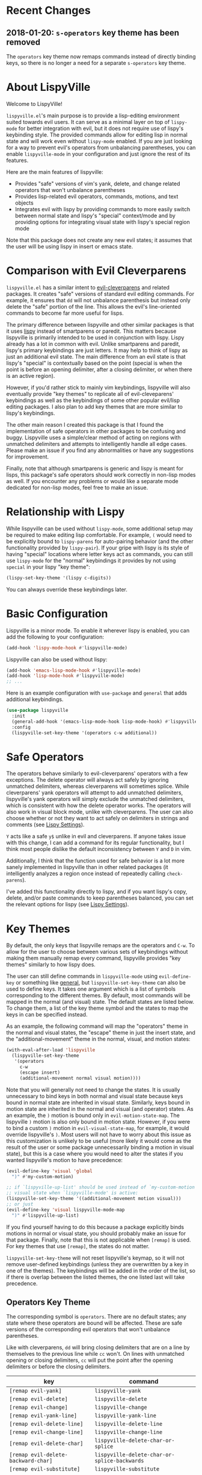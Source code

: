 * Recent Changes
** 2018-01-20: =s-operators= key theme has been removed
The =operators= key theme now remaps commands instead of directly binding keys, so there is no longer a need for a separate =s-operators= key theme.

* About LispyVille
Welcome to LispyVille!

=lispyville.el='s main purpose is to provide a lisp-editing environment suited towards evil users. It can serve as a minimal layer on top of =lispy-mode= for better integration with evil, but it does not require use of lispy's keybinding style. The provided commands allow for editing lisp in normal state and will work even without =lispy-mode= enabled. If you are just looking for a way to prevent evil's operators from unbalancing parentheses, you can enable ~lispyville-mode~ in your configuration and just ignore the rest of its features.

Here are the main features of lispyville:
- Provides "safe" versions of vim's yank, delete, and change related operators that won't unbalance parentheses
- Provides lisp-related evil operators, commands, motions, and text objects
- Integrates evil with lispy by providing commands to more easily switch between normal state and lispy's "special" context/mode and by providing options for integrating visual state with lispy's special region mode

Note that this package does not create any new evil states; it assumes that the user will be using lispy in insert or emacs state.

* Comparison with Evil Cleverparens
=lispyville.el= has a similar intent to [[https://github.com/luxbock/evil-cleverparens][evil-cleverparens]] and related packages. It creates "safe" versions of standard evil editing commands. For example, it ensures that =dd= will not unbalance parenthesis but instead only delete the "safe" portion of the line. This allows the evil's line-oriented commands to become far more useful for lisps.

The primary difference between lispyville and other similar packages is that it uses [[https://github.com/abo-abo/lispy][lispy]] instead of smartparens or paredit. This matters because lispyville is primarily intended to be used in conjunction with lispy. Lispy already has a lot in common with evil. Unlike smartparens and paredit, lispy's primary keybindings are just letters. It may help to think of lispy as just an additional evil state. The main difference from an evil state is that lispy's "special" is contextually based on the point (special is when the point is before an opening delimiter, after a closing delimiter, or when there is an active region).

However, if you'd rather stick to mainly vim keybindings, lispyville will also eventually provide "key themes" to replicate all of evil-cleveparens' keybindings as well as the keybindings of some other popular evil/lisp editing packages. I also plan to add key themes that are more similar to lispy's keybindings.

The other main reason I created this package is that I found the implementation of safe operators in other packages to be confusing and buggy. Lispyville uses a simple/clear method of acting on regions with unmatched delimiters and attempts to intelligently handle all edge cases. Please make an issue if you find any abnormalities or have any suggestions for improvement.


Finally, note that although smartparens is generic and lispy is meant for lisps, this package's safe operators should work correctly in non-lisp modes as well. If you encounter any problems or would like a separate mode dedicated for non-lisp modes, feel free to make an issue.

* Relationship with Lispy
While lispyville can be used without =lispy-mode=, some additional setup may be required to make editing lisp comfortable. For example, =(= would need to be explicitly bound to ~lispy-parens~ for auto-pairing behavior (and the other functionality provided by ~lispy-pair~). If your gripe with lispy is its style of having "special" locations where letter keys act as commands, you can still use =lispy-mode= for the "normal" keybindings it provides by not using =special= in your lispy "key theme":
#+begin_src emacs-lisp
(lispy-set-key-theme '(lispy c-digits))
#+end_src

You can always override these keybindings later.

* Basic Configuration
Lispyville is a minor mode. To enable it wherever lispy is enabled, you can add the following to your configuration:

#+begin_src emacs-lisp
(add-hook 'lispy-mode-hook #'lispyville-mode)
#+end_src

Lispyville can also be used without lispy:
#+begin_src emacs-lisp
(add-hook 'emacs-lisp-mode-hook #'lispyville-mode)
(add-hook 'lisp-mode-hook #'lispyville-mode)
;; ...
#+end_src

Here is an example configuration with =use-package= and =general= that adds
additional keybindings.

#+begin_src emacs-lisp
(use-package lispyville
  :init
  (general-add-hook '(emacs-lisp-mode-hook lisp-mode-hook) #'lispyville-mode)
  :config
  (lispyville-set-key-theme '(operators c-w additional))
#+end_src

* Safe Operators
The operators behave similarly to evil-cleverparens' operators with a few exceptions. The delete operator will always act safely by ignoring unmatched delimiters, whereas cleverparens will sometimes splice. While cleverparens' yank operators will attempt to add unmatched delimiters, lispyville's yank operators will simply exclude the unmatched delimiters, which is consistent with how the delete operator works. The operators will also work in visual block mode, unlike with cleverparens. The user can also choose whether or not they want to act safely on delimiters in strings and comments (see [[#lispy-settings][Lispy Settings]]).

=Y= acts like a safe =y$= unlike in evil and cleverparens. If anyone takes issue with this change, I can add a command for its regular functionality, but I think most people dislike the default inconsistency between =Y= and =D= in vim.

Additionally, I think that the function used for safe behavior is a lot more sanely implemented in lispyville than in other related packages (it intelligently analyzes a region once instead of repeatedly calling ~check-parens~).

I've added this functionality directly to lispy, and if you want lispy's copy, delete, and/or paste commands to keep parentheses balanced, you can set the relevant options for lispy (see [[#lispy-settings][Lispy Settings]]).

* Key Themes
By default, the only keys that lispyville remaps are the operators and =C-w=. To allow for the user to choose between various sets of keybindings without making them manually remap every command, lispyville provides "key themes" similarly to how lispy does.

The user can still define commands in =lispyville-mode= using ~evil-define-key~ or something like [[https://github.com/noctuid/general.el][general]], but ~lispyville-set-key-theme~ can also be used to define keys. It takes one argument which is a list of symbols corresponding to the different themes. By default, most commands will be mapped in the normal (and visual) state. The default states are listed below. To change them, a list of the key theme symbol and the states to map the keys in can be specified instead.

As an example, the following command will map the "operators" theme in the normal and visual states, the "escape" theme in just the insert state, and the "additional-movement" theme in the normal, visual, and motion states:
#+begin_src emacs-lisp
(with-eval-after-load 'lispyville
  (lispyville-set-key-theme
   '(operators
     c-w
     (escape insert)
     (additional-movement normal visual motion))))
#+end_src

Note that you will generally not need to change the states. It is usually unnecessary to bind keys in both normal and visual state because keys bound in normal state are inherited in visual state. Similarly, keys bound in motion state are inherited in the normal and visual (and operator) states. As an example, the =)= motion is bound only in ~evil-motion-state-map~. The lispyville =)= motion is also only bound in motion state. However, if you were to bind a custom =)= motion in =evil-visual-state-map=, for example, it would override lispyville's =)=. Most users will not have to worry about this issue as this customization is unlikely to be useful (more likely it would come as the result of the user or some package unnecessarily binding a motion in visual state), but this is a case where you would need to alter the states if you wanted lispyville's motion to have precedence:
#+begin_src emacs-lisp
(evil-define-key 'visual 'global
  ")" #'my-custom-motion)

;; if `lispyville-up-list' should be used instead of `my-custom-motion' in
;; visual state when `lispyville-mode' is active:
(lispyville-set-key-theme '((additional-movement motion visual)))
;; or just
(evil-define-key 'visual lispyville-mode-map
  ")" #'lispyville-up-list)
#+end_src
If you find yourself having to do this because a package explicitly binds motions in normal or visual state, you should probably make an issue for that package. Finally, note that this is not applicable when =[remap]= is used. For key themes that use =[remap]=, the states do not matter.

~lispyville-set-key-theme~ will not reset lispyville's keymap, so it will not remove user-defined keybindings (unless they are overwritten by a key in one of the themes). The keybindings will be added in the order of the list, so if there is overlap between the listed themes, the one listed last will take precedence.

** Operators Key Theme
The corresponding symbol is =operators=. There are no default states; any state where these operators are bound will be affected. These are safe versions of the corresponding evil operators that won't unbalance parentheses.

Like with cleverparens, =dd= will bring closing delimiters that are on a line by themselves to the previous line while =cc= won't. On lines with unmatched opening or closing delimiters, =cc= will put the point after the opening delimiters or before the closing delimiters.

| key                                 | command                                      |
|-------------------------------------+----------------------------------------------|
| =[remap evil-yank]=                 | ~lispyville-yank~                            |
| =[remap evil-delete]=               | ~lispyville-delete~                          |
| =[remap evil-change]=               | ~lispyville-change~                          |
| =[remap evil-yank-line]=            | ~lispyville-yank-line~                       |
| =[remap evil-delete-line]=          | ~lispyville-delete-line~                     |
| =[remap evil-change-line]=          | ~lispyville-change-line~                     |
| =[remap evil-delete-char]=          | ~lispyville-delete-char-or-splice~           |
| =[remap evil-delete-backward-char]= | ~lispyville-delete-char-or-splice-backwards~ |
| =[remap evil-substitute]=           | ~lispyville-substitute~                      |
| =[remap evil-change-whole-line]=    | ~lispyville-change-whole-line~               |
| =[remap evil-join]=                 | ~lispyville-join~                            |

In particular, =J= implements a safe version of the evil-join operator, which preserves structure by always placing uncommented regions to the left of line comments, avoiding the scenario of an unbalanced line being joined to the inline comment above it.

#+begin_src emacs-lisp
;; before (cursor at |)
|(foo  ; bar
  baz)

;; after "J":
(foo| baz) ; bar
#+end_src

To "slurp"  following line(s) into the commented region in the usual manner, first explicitly comment them out with =lispyville-comment-or-uncomment=, which moves unbalanced delimiters out of the way (refer to the =commentary= theme).
=lispyville-join= will then splice the comments together, removing any intermediate whitespace and comment syntax.

#+begin_src emacs-lisp
;; initial state (cursor at |)
(foo  ; bar
 |quux)

;; "gcc"
(foo  ; bar
 |;; quux
 )

;; "kJ"
(foo  ; bar| quux
 )

;; "J"
(foo)|  ; bar quux
#+end_src

** C-w Key Theme
The corresponding symbol is =c-w=. There are no default states; any state where ~evil-delete-backward-word~ is bound will be affected. This is the safe version of ~evil-delete-backward-word~. It will act as ~lispy-delete-backward~ after delimiters (and delete everything within the delimiters).

The reason no safe version of ~evil-delete-backward-char-and-join~ is provided is because lispy already maps =DEL= to ~lispy-delete-backward~.

| key                                 | command                            |
|-------------------------------------+------------------------------------|
| =[remap evil-delete-backward-word]= | ~lispyville-delete-backward-word~  |

** C-u Key Theme
The corresponding symbol is =c-u=. There are no default states; any state where ~evil-delete-back-to-indentation~ is bound will be affected. This is the safe version of ~evil-delete-back-to-indentation~. It will act as ~lispy-delete-backward~ after delimiters (and delete everything within the delimiters).

The reason no safe version of ~evil-delete-backward-char-and-join~ is provided is because lispy already maps =DEL= to ~lispy-delete-backward~.

| key                                       | command                                 |
|-------------------------------------------+-----------------------------------------|
| =[remap evil-delete-back-to-indentation]= | ~lispyville-delete-back-to-indentation~ |

** Prettify Key Theme
The corresponding symbol is =prettify=. There are no default states; any state where ~evil-indent~ is bound will be affected. This key theme replaces ~evil-indent~ with an operator equivalent of ~lispy-tab~. In addition to correcting indentation, ~lispy-tab~ will also, for example, remove empty newlines and pull trailing closing delimiters all onto the same line. This operator works by normalizing the current list and all subsequent same-level lists that start within the region.

| key                   | command               |
|-----------------------+-----------------------|
| =[remap evil-indent]= | ~lispyville-prettify~ |

** Text Objects Key Theme
Note that these commands are considered experimental (e.g. there are still no written tests and they need to be polished).

The corresponding symbol is =text-objects=. There are no default states; the text objects are bound globally in =evil-inner-text-objects-map= and =evil-outer-text-objects-map= by default. Alternatively, you could bind the full key sequences in the visual and operator states in =lispyville-mode-map= (this will likely be the default in the future).

=inner= and =a= versions exist for all of these:

| key | command                     |
|-----+-----------------------------|
| =a= | ~lispyville-inner-atom~     |
| =l= | ~lispyville-inner-list~     |
| =x= | ~lispyville-inner-list~     |
| =f= | ~lispyville-inner-function~ |
| =c= | ~lispyville-inner-comment~  |
| =S= | ~lispyville-inner-string~   |

An atom is comparable to an evil symbol, except it will select entire strings and comments. The string, comment, and top-level function/form text objects are fairly generic and will likely work in other programming languages. Multiple adjacent line comments are considered to be one comment.

All text objects have corresponding =forward-begin=, =forward-end=, =backward-begin=, and =backward-end= evil motions.

All text objects are designed to work with [[https://github.com/noctuid/targets.el][targets.el]], and it is highly recommended that you use it if only for these text objects as they will work much better:

- Seeking and region expansion will work
- Next, previous, and remote (i.e. selected with avy overlays) text objects are provided

Once targets is more stable, I will likely depend on it for this package. For now, if you want to try these out with targets, you can create and bind them with ~targets-define-to~. Here's example setup that will only create corresponding versions of the lispyville text objects:
#+begin_src emacs-lisp
(setq targets-text-objects nil)

(targets-setup)

(targets-define-to lispyville-comment 'lispyville-comment nil object
                   :bind t :keys "c")

(targets-define-to lispyville-atom 'lispyville-atom nil object
                   :bind t :keys "a")

(targets-define-to lispyville-list 'lispyville-list nil object
                   :bind t :keys "l")

(targets-define-to lispyville-sexp 'lispyville-sexp nil object
                   :bind t :keys "x")

(targets-define-to lispyville-function 'lispyville-function nil object
                   :bind t :keys "f")

(targets-define-to lispyville-comment 'lispyville-comment nil object
                   :bind t :keys "c")

(targets-define-to lispyville-string 'lispyville-string nil object
                   :bind t :keys "S")
#+end_src

** Atom Movement Key Theme
The corresponding symbol is =atom-motions= or =atom-movement=. There are no default states as remaps are used. The states argument is repurposed to determine whether to override the =WORD= motions instead. These motions are comparable to cleverparen's "symbol" motions and vim-sexp's "element" motions.

Normally (e.g. =(theme1 ... atom-movement)=):
| key                                | command                         |
|------------------------------------+---------------------------------|
| =[remap evil-forward-word-begin]=  | ~lispyville-forward-atom-begin~ |
| =[remap evil-forward-word-end]=    | ~lispyville-forward-atom-end~   |
| =[remap evil-backward-word-begin]= | ~lispyville-forward-atom-begin~ |
| =[remap evil-backward-word-end]=   | ~lispyville-backward-atom-end~  |

With a states argument (e.g. =(theme1 ... (atom-movement t))=)
| key                                | command                         |
|------------------------------------+---------------------------------|
| =[remap evil-forward-WORD-begin]=  | ~lispyville-forward-atom-begin~ |
| =[remap evil-forward-WORD-end]=    | ~lispyville-forward-atom-end~   |
| =[remap evil-backward-WORD-begin]= | ~lispyville-forward-atom-begin~ |
| =[remap evil-backward-WORD-end]=   | ~lispyville-backward-atom-end~  |

** Additional Movement Key Theme
The corresponding symbol is =additional-motions= or =additional-movement=. The default state is motion (inherited in the normal, visual, and operator states). This key theme is the equivalent of cleverparen's additional movement keys. =[= and =]= are like the reverse of ~lispy-flow~. ={= and =}= are like ~lispy-flow~. =(= and =)= are like ~lispy-left~ and ~lispy-right~. Also see [[https://github.com/noctuid/lispyville#more-fluid-transitioning-between-normal-state-and-special][here]] for some extra information on automatically enter special after executing these motions.

| key   | command                         |
|-------+---------------------------------|
| =H=   | ~lispyville-backward-sexp~      |
| =L=   | ~lispyville-forward-sexp~       |
| =M-h= | ~lispyville-beginning-of-defun~ |
| =M-l= | ~lispyville-end-of-defun~       |
| =[=   | ~lispyville-previous-opening~   |
| =]=   | ~lispyville-next-closing~       |
| ={=   | ~lispyville-next-opening~       |
| =}=   | ~lispyville-previous-closing~   |
| =(=   | ~lispyville-backward-up-list~   |
| =)=   | ~lispyville-up-list~            |

~lispyville-left~ is an alias for ~lispyville-backward-up-list~, and ~lispyville-right~ is an alias for ~lispyville-up-list~.

There is also the unbound ~lispyville-beginning-of-next-defun~.

** Commentary Key Theme
The corresponding symbol is  =commentary=. The default state is normal state (inherited in visual state).
The bindings follow vim/evil-commentary defaults as shown below:

| key   | command                                |
|-------+----------------------------------------|
| =gc=  | ~lispyville-comment-or-uncomment~      |
| =gy=  | ~lispyville-comment-and-clone-dwim~    |
| =s-/= | ~lispyville-comment-or-uncomment-line~ |

If you prefer evil-nerd-commenter style bindings, add the following to your configuration, where =,= is the evil leader key:
#+begin_src emacs-lisp
(evil-define-key 'normal lispyville-mode-map
  ",,"  #'lispyville-comment-or-uncomment
  ",."  #'lispyville-comment-and-clone-dwim
  ",ci" #'lispyville-comment-or-uncomment-line)
#+end_src

The safe comment-and-clone operator operates only on the rightmost balanced region by default. If the region is selected visually, it operates separately on all balanced subregions.
#+begin_src emacs-lisp
;; initial state (cursor on first line)
(foo (bar) (baz|
            (quux)))

;; "gyy"
(foo (bar) (;; baz
            baz
            (quux)))

;; with visual line selection: "Vgy"
(;; foo (bar)
 foo (bar) (;; baz
            baz
            (quux)))
#+end_src

** Slurp/Barf Key Themes
Two key themes are provided for slurping and barfing keybindings. The default state for both is normal. Note that the commands in both key themes work with digit arguments. A positive argument will barf or slurp that many times like in cleverparens. Additionally, for the slurp commands, an argument of =-1= will slurp to the end of the line where the sexp after the closing paren ends, and an argument of =0= will slurp as far as possible. See the documentation for [[http://oremacs.com/lispy/#lispy-slurp][lispy-slurp]] for more information. Also see [[https://github.com/noctuid/lispyville#more-fluid-transitioning-between-normal-state-and-special][here]] for some extra information on automatically entering special after executing these commands.

Note that the commands for both key themes will act on the paren /after/ the point, meaning that the point should be before a closing paren to be considered "on" it.

The =slurp/barf-cp= key theme provides commands that act the same as cleverparens' slurp and barf keys or lispy's ~lispy-slurp-or-barf-right~ and ~lispy-slurp-or-barf-left~. =>= and =<= can be thought of arrows that will move the paren at point in the corresponding direction. If there is no paren at the point, the keys will take the action they would on a right paren but will not move the point.

| key | command        |
|-----+----------------|
| =>= | ~lispyville->~ |
| =<= | ~lispyville-<~ |

The =slurp/barf-lispy= key theme provides commands that act the same as the default ~lispy-slurp~ and ~lispy-barf~. In this case, =>= and =<= can be thought to correspond to "grow" and "shrink" respectively. =>= will always slurp, and =<= will always barf. If there is no paren at the point, the keys will take the action they would on a right paren but will not move the point.

| key | command                  |
|-----+--------------------------|
| =>= | ~lispyville-slurp~       |
| =<= | ~lispyville-barf~        |

For both =<= bindings, if =lispyville-barf-stay-with-closing= is non-nil and barfing would move the closing delimiter behind the point, the point will instead be put on the closing delimiter.

** Wrap Key Theme
The corresponding symbol is =wrap=. The default state is normal state. Note binding =M-[= in terminal is the same as binding the scroll wheel. If you use the terminal Emacs and use the scroll wheel, you should not use this key theme.

| key   | command                         |
|-------+---------------------------------|
| =M-(= | ~lispyville-wrap-with-round~    |
| =M-[= | ~lispyville-wrap-with-brackets~ |
| =M-{= | ~lispyville-wrap-with-braces~   |

These are operators that will wrap the specified region with the corresponding delimiter. These are potentially fewer keypresses than using =evil-surround= since you do not have to specify the delimiter to use afterwards. If you use these often, you might want to bind them to something more convenient (e.g. =M-b= or =(= for ~lispyville-wrap-with-round~: =(evil-define-key 'normal lispyville-mode-map "(" 'lispyville-wrap-with-round)= if you are not using the additional movement key theme). Also note that you can wrap in lispy special (e.g. in insert state with region selected) just by pressing the delimiter. If you don't use the movement key theme in visual state (e.g. you only use it to enter lispy special), you can bind =(= to wrap only in visual state (e.g. =(evil-define-key 'visual lispyville-mode-map "(" 'lispy-parens)=; ~lispy-parens~ (which is what ~lispyville-wrap-with-round~ calls) can be used directly in this case; =v$(= would then wrap to the end of the line).

See the [[#additional-wrap-key-theme][additional wrap key theme]] for an alternative.

** Additional Key Theme
The corresponding symbol is =additional=. The default state is normal state. This key theme is the equivalent of cleverparens' "additional bindings" keys. It is currently incomplete. =M-j= is comparable to ~evil-cp-drag-forward~ and ~lispy-move-down~. =M-k= is comparable to ~evil-cp-drag-backward~ and ~lispy-move-up~.

| key   | command                                  |
|-------+------------------------------------------|
| =M-j= | ~lispyville-drag-forward~                |
| =M-k= | ~lispyville-drag-backward~               |
| =M-J= | ~lispy-join~                             |
| =M-s= | ~lispy-splice~                           |
| =M-S= | ~lispy-split~                            |
| =M-r= | ~lispy-raise-sexp~                       |
| =M-R= | ~lispyville-raise-list~                  |
| =M-t= | ~transpose-sexps~                        |
| =M-v= | ~lispy-convolute-sexp~                   |

~lispyville-move-down~ is an alias for ~lispyville-drag-forward~, and ~lispyville-move-up~ is an alias for ~lispyville-drag-backward~.

*** Additional Insert Key Theme
The corresponding symbol is =additional-insert=. The default state is normal state. This key theme also corresponds to keybindings from cleverparens additional keybindings.

| key   | command                                  |
|-------+------------------------------------------|
| =M-i= | ~lispyville-insert-at-beginning-of-list~ |
| =M-a= | ~lispyville-insert-at-end-of-list~       |
| =M-o= | ~lispyville-open-below-list~             |
| =M-O= | ~lispyville-open-above-list~             |

Unlike cleverparens, these commands work only with lists. ~evil-cp-insert-at-beginning-of-form~, for example, will insert at the beginning of strings as well. To me, it is simpler and more consistent to only consider lists instead of specially handling string atoms. If you would prefer the original behavior, feel free to make an issue, and I can add alternative commands.

*** Additional Wrap Key Theme
The corresponding symbol is =additional-wrap=. The default state is normal state (to mimic cleverparens; you may want to also bind these in insert state).

| key   | command                    |
|-------+----------------------------|
| =M-(= | ~lispyville-wrap-round~    |
| =M-[= | ~lispyville-wrap-brackets~ |
| =M-{= | ~lispyville-wrap-braces~   |

These are equivalents of ~lispy-wrap-round~, ~lispy-wrap-brackets~, and ~lispy-wrap-braces~. By default, they will wrap the sexp at the point. With a positive count, they will wrap that number of sexps. With a count of 0, they will wrap as far as possible. With a negative count, they will wrap to the sexp at the end of the line (e.g. =|foo bar= to =(|foo bar)=). If you would prefer this behavior by default, you can bind =(= to =lispy-parens-auto-wrap= in insert state (e.g. =(define-key lispy-mode-map-lispy "(" 'lispy-parens-auto-wrap)=). Also, if you would prefer to use something more generic, you can try the [[#wrap-key-theme][wrap key theme]] which provides corresponding operators instead.

Normally, lispy will insert a space after the opening delimiter when wrapping. The lispyville versions will never insert a space in normal state. When in a state in =lispyville-insert-states=, these commands will insert a space when =lispy-insert-space-after-wrap= is non-nil (the default).

Unlike cleverparens, no commands to wrap previous sexps are provided. If you would like this functionality, feel free to make an issue.

** Arrows Key Theme
The corresponding symbol is =arrows=. The default state is normal state. This key theme provides similar keybindings to those from [[https://github.com/tpope/vim-sexp-mappings-for-regular-people][vim-sexp-mappings-for-regular-people]]. It is currently incomplete.

| key  | command                                  |
|------+------------------------------------------|
| =<i= | ~lispyville-insert-at-beginning-of-list~ |
| =>i= | ~lispyville-insert-at-end-of-list~       |

Note that the original plugin uses =>I= and =<I= in order not to override the default =<= and =>= used with inner text objects. Since manual indentation is never necessary with lisp (e.g. use =aggressive-indent-mode= or ~lispyville-prettify~ / ~lispy-tab~ instead), this key theme does not attempt to leave the original keybindings intact.

** Escape Key Theme
The corresponding symbol is =escape=. The default states are insert and emacs. See [[#using-both-separately][here]] for more information.

| key   | command                   |
|-------+---------------------------|
| =ESC= | ~lispyville-normal-state~ |

** Mark Key Themes
The corresponding symbols are =mark= and =mark-special=. The default states are normal and visual. While the commands from =mark= will enter visual state, the commands from =mark-special= will enter =lispyville-preferred-lispy-state=. See [[#visual-state-and-special-integration][here]] for more information.

| key   | command                     |
|-------+-----------------------------|
| =v=   | wrapped ~lispy-mark-symbol~ |
| =V=   | wrapped ~lispy-mark~        |
| =C-v= | wrapped ~lispy-mark~        |

** Mark Toggle Key Theme
The corresponding symbol is =mark-toggle=. The default states are insert and emacs. Note that =v= will be bound in visual state (not changeable).

| key   | command                       |
|-------+-------------------------------|
| =v=   | ~lispyville-toggle-mark-type~ |
| =ESC= | ~lispyville-escape~           |

The idea of this theme is to use the same key you used to get into visual state or special to toggle between them and to use =ESC= to get rid of the region. For example, after entering visual state, you can press =v= to enter lispy special or =ESC= to return to normal state and cancel the region. After marking something with lispy, you can press the key for ~lispy-mark-list~ (I use =v=, but it is =m= by default) to enter visual state or =ESC= to return to insert or emacs state and cancel the region.

Note that this requires also binding ~lispyville-toggle-mark-type~ in lispy after it loads:
#+begin_src emacs-lisp
(lispy-define-key lispy-mode-map "m" #'lispyville-toggle-mark-type)
;; or v for better consistency (I swap m and v)
(lispy-define-key lispy-mode-map "v" #'lispyville-toggle-mark-type)
#+end_src

By re-purposing =v= in visual state (which normally enters visual line mode) to enter lispy special and re-purposing =m= (or =v=) in lispy special with an active region to enter visual state (while moving =m='s normal functionality to =ESC=), this functionality is achieved without requiring any complicated keybindings. Note that the toggle key will still act as ~lispy-mark-list~ in lispy special if you use a prefix arg (other than 1).

When using this theme with the =mark= theme, the =mark= theme should be specified first. If you would prefer that =ESC= always enters normal state (instead of returning you to lispy special with no region if you are in lispy special with a region), you can specify the =escape= theme after the =mark-toggle= theme.

* Integration with Lispy
** Mode Line Indicator for Lispy Special
If you would like an additional visual indicator that lispy keybindings are active (i.e. when in special and in a state in =lispyville-insert-states=), lispyville also provides ~lispyville-mode-line-string~. It optionally takes two arguments: the text to display when lispy keybindings are active ("🍰-special " by default) and the default text (nothing by default). You can change the color/style of the text by customizing =lispyville-special-face=.
#+begin_src emacs-lisp
(setq-default mode-line-format
              ;; ...
               '(:eval (when (featurep 'lispyville)
                         (lispyville-mode-line-string)))
              ;; ...
              )
#+end_src

Alternatively, you can use lispyville's lighter for this purpose (it will change to the color/style of =lispyville-special-face= when lispy keybindings are active):
#+begin_src emacs-lisp
(diminish 'lispyville-mode (lispyville-mode-line-string " 🍰" " 🍰"))
#+end_src

** More Fluid Transitioning Between Normal State and Special
Getting to special when in insert or emacs state is already pretty easy. You can use =)= or =[= and =]= (if you like those keybindings) to jump to a special location at any time. If you want to get there from normal state, it's a bit more tedious, since you need to first navigate to a special location and then enter insert or emacs state.

Lispyville provides an option that will automatically enter insert or emacs state for lispyville navigation commands that would put you at a paren. To enable this behavior, =lispyville-motions-put-into-special= can be set to a non-nil value. If you prefer to edit in emacs-state, you can set =lispyville-preferred-lispy-state= to =emacs=.

Note that this behavior will not affect the use of motions with an operator or in visual state (which wouldn't make sense).

There is also an option for commands called =lispyville-commands-put-into-special= that can be customized in the same way. The currently applicable commands are the slurp and barf commands.

** Visual State and Special Integration
:PROPERTIES:
:CUSTOM_ID: visual-state-and-special-integration
:END:
Lispyville tries to be unobtrusive by default, only rebinding the major operator keys. Since there are many potential ways to better integrate evil's visual state with lispy's special (with the region active), lispyville doesn't make a default choice for the user.

*** Using Both Separately
:PROPERTIES:
:CUSTOM_ID: using-both-separately
:END:

This is probably the simplest method of improving things. By default, pressing escape after using something like ~lispy-mark~ from special will enter normal state but won't cancel the region. Lispyville provides ~lispyville-normal-state~ to deactivate the region and enter normal state in one step. You can map it manually or use the =escape= key theme (e.g. ~(lispyville-set-key-theme '(... (escape insert emacs)))~).

On the other hand, if you want to map a key in normal state to mark something with a lispy command like ~lispy-mark~, normally evil's visual state will be entered, and the selection will be off by a character. ~lispyville-wrap-command~ can be used to create commands that will enter a specific evil state and ensure that the resulting selection is correct. It is mainly meant to be used with =visual= and =special=:
#+begin_src emacs-lisp
;; enter visual state after `lispy-mark-symbol' with correct selection
(evil-define-key 'normal lispyville-mode-map
  "v" (lispyville-wrap-command lispy-mark-symbol visual))
;; enter lispy special after `lispy-mark-symbol' with correct selection
(evil-define-key 'normal lispyville-mode-map
  "v" (lispyville-wrap-command lispy-mark-symbol special))
#+end_src

To toggle between special and visual state at any time, you can use the =mark-toggle= key theme.

*** Using Only Lispy's Mark Commands
Lispy's special mark state won't always work correctly when entered with an active region it wouldn't normally mark (e.g. half of a symbol is marked). Because of this, you'll probably want to rebind =v=, =V=, and =C-v=. Lispyville provides a key theme to remap =v= to a wrapped version of ~lispy-mark-symbol~ and =V= and =C-v= to a wrapped version of ~lispy-mark~ (e.g. ~(lispyville-set-key-theme '(... mark-special))~).

The old way of automatically switching to insert or emacs state was found to have serious bugs, so I do not currently recommend using it. Instead, you need to wrap all selection-related functions that you use with ~lispyville-wrap-command~.

*** Using Only Evil's Mark Commands
One can have all lispy mark commands enter evil's visual state instead:
#+begin_src emacs-lisp
(lispyville-enter-visual-when-marking)
#+end_src

The behavior can be removed by running ~lispyville-remove-marking-hooks~.

*** Final Notes
If you prefer evil or lispy for working with regions but don't want to use either all of the time, it's probably best to pick the one you find the most useful and bind some keys from the other in the relevant keymap.

I may add a key theme for this, but I personally prefer to mainly using lispy's keys, as they are generally more useful than the default evil motions and will keep the region balanced. Evil's commands can be more useful for editing comments, so I'm personally using the first solution ([[#using-both-separately][Using Both Separately]]) to choose which to use.

Note that you can still use the =mark-toggle= keybinding to switch between visual and special even if you run ~(lispyville-enter-special-when-marking)~ (use not recommended) or ~(lispyville-enter-visual-when-marking)~.

* Lispy Settings
:PROPERTIES:
:CUSTOM_ID: lispy-settings
:END:

I've added the main functions behind safe deletion and copying directly to lispy. To have lispy's commands always act safely on a region, =lispy-safe-delete=, =lispy-safe-copy=, and =lispy-safe-paste= can be set to non-nil values. Lispyville's commands keep delimiters balanced regardless of these settings. Lispyville does not yet have a safe paste operator though.

The options that /will/ affect lispyville's behavior are =lispy-safe-threshold=, =lispy-safe-actions-ignore-strings=, =lispy-safe-actions-ignore-comments=, and =lispy-safe-actions-no-pull-delimiters-into-comments=.

=lispy-safe-threshold= is the maximum size a region can be before operators will no longer attempt to keep delimiters balanced. If you ever have an issue with the limit, you can try increasing it and see if there are any performance issues. I haven't tested performance on larger regions, so any feedback would be appreciated.

The "ignore" options will determine whether commands will ignore unbalanced delimiters in comments and strings. It is recommended to keep these options at their default value (true).

When =lispy-safe-actions-no-pull-delimiters-into-comments= is non-nil, lispy/lispyville commands will avoid pulling unmatched delimiters into comments (e.g. =dd= on a line after a comment will keep unmatched closing delimiters on the same line instead of commenting them out).

By default, ~lispyville-mode~ will automatically make the following changes when turned on for maximum safety levels:
#+begin_src emacs-lisp
(setq lispy-safe-delete t
      lispy-safe-copy t
      lispy-safe-paste t
      lispy-safe-actions-no-pull-delimiters-into-comments t)
#+end_src

To prevent lispyville from changing lispy variables, you can set =lispyville-no-alter-lispy-options= to a non-nil value.
